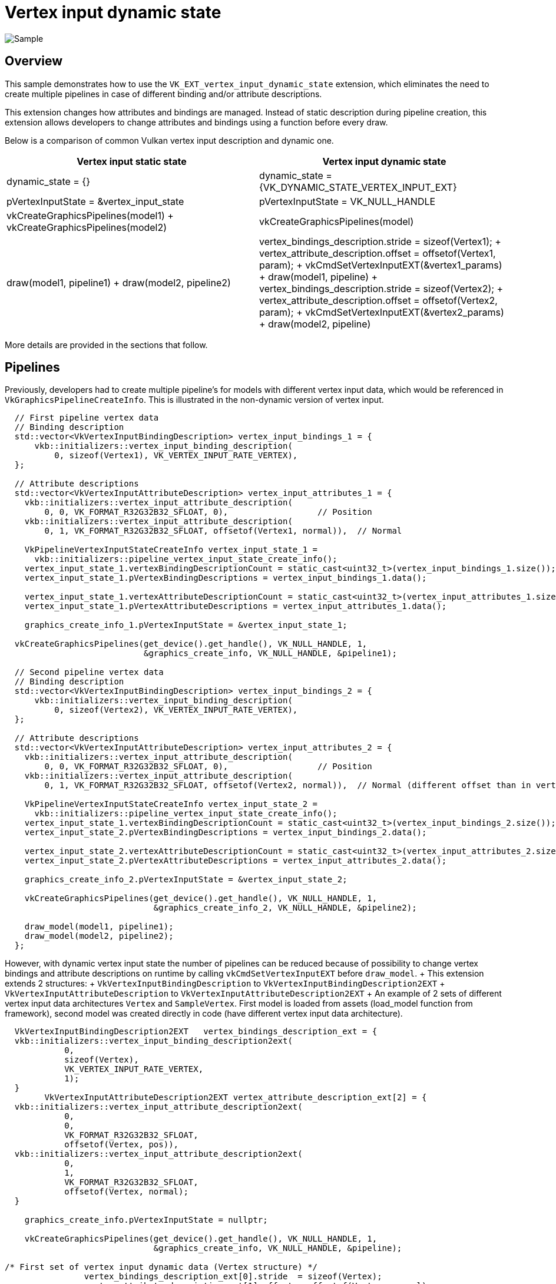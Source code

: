 ////
- Copyright (c) 2022, Mobica Limited
-
- SPDX-License-Identifier: Apache-2.0
-
- Licensed under the Apache License, Version 2.0 the "License";
- you may not use this file except in compliance with the License.
- You may obtain a copy of the License at
-
-     http://www.apache.org/licenses/LICENSE-2.0
-
- Unless required by applicable law or agreed to in writing, software
- distributed under the License is distributed on an "AS IS" BASIS,
- WITHOUT WARRANTIES OR CONDITIONS OF ANY KIND, either express or implied.
- See the License for the specific language governing permissions and
- limitations under the License.
-
////
= Vertex input dynamic state

image::vertex_dynamic_state/sample.png[Sample]

== Overview

This sample demonstrates how to use the `VK_EXT_vertex_input_dynamic_state` extension, which eliminates the need to create multiple pipelines in case of different binding and/or attribute descriptions.

This extension changes how attributes and bindings are managed.
Instead of static description during pipeline creation, this extension allows developers to change attributes and bindings using a function before every draw.

Below is a comparison of common Vulkan vertex input description and dynamic one.

|===
| Vertex input static state | Vertex input dynamic state

| dynamic_state = {}
| dynamic_state = \{VK_DYNAMIC_STATE_VERTEX_INPUT_EXT}

| pVertexInputState = &vertex_input_state
| pVertexInputState = VK_NULL_HANDLE

| vkCreateGraphicsPipelines(model1) + vkCreateGraphicsPipelines(model2)
| vkCreateGraphicsPipelines(model)

| draw(model1, pipeline1) + draw(model2, pipeline2)
| vertex_bindings_description.stride  = sizeof(Vertex1);
+ vertex_attribute_description.offset = offsetof(Vertex1, param);
+ vkCmdSetVertexInputEXT(&vertex1_params) + draw(model1, pipeline) + vertex_bindings_description.stride  = sizeof(Vertex2);
+ vertex_attribute_description.offset = offsetof(Vertex2, param);
+ vkCmdSetVertexInputEXT(&vertex2_params) + draw(model2, pipeline)
|===

More details are provided in the sections that follow.

== Pipelines

Previously, developers had to create multiple pipeline's for models with different vertex input data, which would be referenced in  `VkGraphicsPipelineCreateInfo`.
This is illustrated in the non-dynamic version of vertex input.

[,C++]
----
  // First pipeline vertex data
  // Binding description
  std::vector<VkVertexInputBindingDescription> vertex_input_bindings_1 = {
      vkb::initializers::vertex_input_binding_description(
          0, sizeof(Vertex1), VK_VERTEX_INPUT_RATE_VERTEX),
  };

  // Attribute descriptions
  std::vector<VkVertexInputAttributeDescription> vertex_input_attributes_1 = {
    vkb::initializers::vertex_input_attribute_description(
        0, 0, VK_FORMAT_R32G32B32_SFLOAT, 0),                  // Position
    vkb::initializers::vertex_input_attribute_description(
        0, 1, VK_FORMAT_R32G32B32_SFLOAT, offsetof(Vertex1, normal)),  // Normal

    VkPipelineVertexInputStateCreateInfo vertex_input_state_1 =
      vkb::initializers::pipeline_vertex_input_state_create_info();
    vertex_input_state_1.vertexBindingDescriptionCount = static_cast<uint32_t>(vertex_input_bindings_1.size());
    vertex_input_state_1.pVertexBindingDescriptions = vertex_input_bindings_1.data();

    vertex_input_state_1.vertexAttributeDescriptionCount = static_cast<uint32_t>(vertex_input_attributes_1.size());
    vertex_input_state_1.pVertexAttributeDescriptions = vertex_input_attributes_1.data();

    graphics_create_info_1.pVertexInputState = &vertex_input_state_1;

  vkCreateGraphicsPipelines(get_device().get_handle(), VK_NULL_HANDLE, 1,
                            &graphics_create_info, VK_NULL_HANDLE, &pipeline1);

  // Second pipeline vertex data
  // Binding description
  std::vector<VkVertexInputBindingDescription> vertex_input_bindings_2 = {
      vkb::initializers::vertex_input_binding_description(
          0, sizeof(Vertex2), VK_VERTEX_INPUT_RATE_VERTEX),
  };

  // Attribute descriptions
  std::vector<VkVertexInputAttributeDescription> vertex_input_attributes_2 = {
    vkb::initializers::vertex_input_attribute_description(
        0, 0, VK_FORMAT_R32G32B32_SFLOAT, 0),                  // Position
    vkb::initializers::vertex_input_attribute_description(
        0, 1, VK_FORMAT_R32G32B32_SFLOAT, offsetof(Vertex2, normal)),  // Normal (different offset than in vertex_input_attributes_1)

    VkPipelineVertexInputStateCreateInfo vertex_input_state_2 =
      vkb::initializers::pipeline_vertex_input_state_create_info();
    vertex_input_state_1.vertexBindingDescriptionCount = static_cast<uint32_t>(vertex_input_bindings_2.size());
    vertex_input_state_2.pVertexBindingDescriptions = vertex_input_bindings_2.data();

    vertex_input_state_2.vertexAttributeDescriptionCount = static_cast<uint32_t>(vertex_input_attributes_2.size());
    vertex_input_state_2.pVertexAttributeDescriptions = vertex_input_attributes_2.data();

    graphics_create_info_2.pVertexInputState = &vertex_input_state_2;

    vkCreateGraphicsPipelines(get_device().get_handle(), VK_NULL_HANDLE, 1,
                              &graphics_create_info_2, VK_NULL_HANDLE, &pipeline2);

    draw_model(model1, pipeline1);
    draw_model(model2, pipeline2);
  };
----

However, with dynamic vertex input state the number of pipelines can be reduced because of possibility to change vertex bindings and attribute descriptions on runtime by calling `vkCmdSetVertexInputEXT` before `draw_model`.
+ This extension extends 2 structures: + `VkVertexInputBindingDescription` to `VkVertexInputBindingDescription2EXT` + `VkVertexInputAttributeDescription` to `VkVertexInputAttributeDescription2EXT` + An example of 2 sets of different vertex input data architectures `Vertex` and `SampleVertex`.
First model is loaded from assets (load_model function from framework), second model was created directly in code (have different vertex input data architecture).

[,C++]
----
  VkVertexInputBindingDescription2EXT   vertex_bindings_description_ext = {
  vkb::initializers::vertex_input_binding_description2ext(
	    0,
	    sizeof(Vertex),
	    VK_VERTEX_INPUT_RATE_VERTEX,
	    1);
  }
	VkVertexInputAttributeDescription2EXT vertex_attribute_description_ext[2] = {
  vkb::initializers::vertex_input_attribute_description2ext(
	    0,
	    0,
	    VK_FORMAT_R32G32B32_SFLOAT,
	    offsetof(Vertex, pos)),
  vkb::initializers::vertex_input_attribute_description2ext(
	    0,
	    1,
	    VK_FORMAT_R32G32B32_SFLOAT,
	    offsetof(Vertex, normal);
  }

    graphics_create_info.pVertexInputState = nullptr;

    vkCreateGraphicsPipelines(get_device().get_handle(), VK_NULL_HANDLE, 1,
                              &graphics_create_info, VK_NULL_HANDLE, &pipeline);

/* First set of vertex input dynamic data (Vertex structure) */
		vertex_bindings_description_ext[0].stride  = sizeof(Vertex);
		vertex_attribute_description_ext[1].offset = offsetof(Vertex, normal);
		vkCmdSetVertexInputEXT(draw_cmd_buffer,
		                       static_cast<uint32_t>(vertex_bindings_description_ext.size()),
		                       vertex_bindings_description_ext.data(),
		                       static_cast<uint32_t>(vertex_attribute_description_ext.size()),
		                       vertex_attribute_description_ext.data());
    draw_model(model1, pipeline);

/* Second set of vertex input dynamic data (SampleVertex structure) */
		vertex_bindings_description_ext[0].stride  = sizeof(SampleVertex);
		vertex_attribute_description_ext[1].offset = offsetof(SampleVertex, normal);
		vkCmdSetVertexInputEXT(draw_cmd_buffer,
		                       static_cast<uint32_t>(vertex_bindings_description_ext.size()),
		                       vertex_bindings_description_ext.data(),
		                       static_cast<uint32_t>(vertex_attribute_description_ext.size()),
		                       vertex_attribute_description_ext.data());
    draw_model(model2, pipeline);
----

== Enabling the Extension

The vertex input dynamic state api is provided in Vulkan 1.0 and the appropriate headers / SDK is required.

In addition, since vertex input dynamic state is provided as an extension and may have varying levels of support, the developer must query availability for each device used.

The device extension is provided by `VK_EXT_VERTEX_INPUT_DYNAMIC_STATE_EXTENSION_NAME`.
It also requires  `VK_KHR_GET_PHYSICAL_DEVICE_PROPERTIES_2_EXTENSION_NAME` instance extension to be enabled:

[,C++]
----
	add_instance_extension(VK_KHR_GET_PHYSICAL_DEVICE_PROPERTIES_2_EXTENSION_NAME);
	add_device_extension(VK_EXT_VERTEX_INPUT_DYNAMIC_STATE_EXTENSION_NAME);
----

Additional features are provided by the `VkPhysicalDeviceVertexInputDynamicStateFeaturesEXT` struct:

[,C++]
----
typedef struct VkPhysicalDeviceVertexInputDynamicStateFeaturesEXT {
    VkStructureType    sType;
    void*              pNext;
    VkBool32           vertexInputDynamicState;
} VkPhysicalDeviceVertexInputDynamicStateFeaturesEXT;
----
